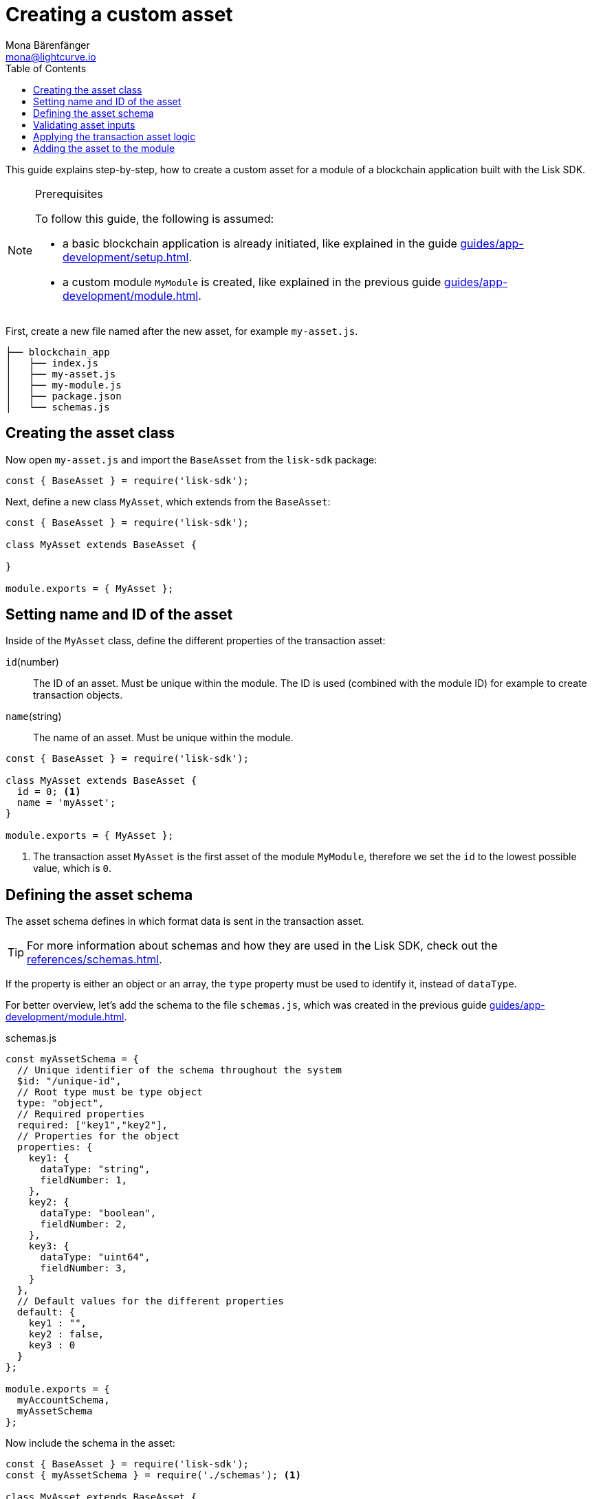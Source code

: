 = Creating a custom asset
Mona Bärenfänger <mona@lightcurve.io>
// Settings
:page-aliases: customize.adoc
:toc:
:v_sdk: v5.0.1
// Project URLs
:url_guides_setup: guides/app-development/setup.adoc
:url_guides_module: guides/app-development/module.adoc
:url_references_schemas: references/schemas.adoc
:url_tutorials: tutorials/index.adoc

This guide explains step-by-step, how to create a custom asset for a module of a blockchain application built with the Lisk SDK.

.Prerequisites
[NOTE]
====
To follow this guide, the following is assumed:

* a basic blockchain application is already initiated, like explained in the guide xref:{url_guides_setup}[].
* a custom module `MyModule` is created, like explained in the previous guide xref:{url_guides_module}[].
====

First, create a new file named after the new asset, for example `my-asset.js`.

----
├── blockchain_app
│   ├── index.js
│   ├── my-asset.js
│   ├── my-module.js
│   ├── package.json
│   └── schemas.js
----

== Creating the asset class

Now open `my-asset.js` and import the `BaseAsset` from the `lisk-sdk` package:

[source,js]
----
const { BaseAsset } = require('lisk-sdk');
----

Next, define a new class `MyAsset`, which extends from the `BaseAsset`:

[source,js]
----
const { BaseAsset } = require('lisk-sdk');

class MyAsset extends BaseAsset {

}

module.exports = { MyAsset };
----

== Setting name and ID of the asset

Inside of the `MyAsset` class, define the different properties of the transaction asset:

`id`(number)::
The ID of an asset.
Must be unique within the module.
The ID is used (combined with the module ID)  for example to create transaction objects.
`name`(string)::
The name of an asset.
Must be unique within the module.

[source,js]
----
const { BaseAsset } = require('lisk-sdk');

class MyAsset extends BaseAsset {
  id = 0; <1>
  name = 'myAsset';
}

module.exports = { MyAsset };
----

<1> The transaction asset `MyAsset` is the first asset of the module `MyModule`, therefore we set the `id` to the lowest possible value, which is `0`.

== Defining the asset schema

The asset schema defines in which format data is sent in the transaction asset.

TIP: For more information about schemas and how they are used in the Lisk SDK, check out the xref:{url_references_schemas}[].

If the property is either an object or an array, the `type` property must be used to identify it, instead of `dataType`.

For better overview, let's add the schema to the file `schemas.js`, which was created in the previous guide xref:{url_guides_module}[].

.schemas.js
[source,js]
----
const myAssetSchema = {
  // Unique identifier of the schema throughout the system
  $id: "/unique-id",
  // Root type must be type object
  type: "object",
  // Required properties
  required: ["key1","key2"],
  // Properties for the object
  properties: {
    key1: {
      dataType: "string",
      fieldNumber: 1,
    },
    key2: {
      dataType: "boolean",
      fieldNumber: 2,
    },
    key3: {
      dataType: "uint64",
      fieldNumber: 3,
    }
  },
  // Default values for the different properties
  default: {
    key1 : "",
    key2 : false,
    key3 : 0
  }
};

module.exports = {
  myAccountSchema,
  myAssetSchema
};
----

Now include the schema in the asset:

[source,js]
----
const { BaseAsset } = require('lisk-sdk');
const { myAssetSchema } = require('./schemas'); <1>

class MyAsset extends BaseAsset {
  id = 0;
  name = 'myAsset';
  schema = myAssetSchema; <2>
}

module.exports = { MyAsset };
----

<1> Require the schema.
<2> Set the `schema` of the asset to the imported schema.

== Validating asset inputs

Next, define a function `validate()`, which will validate the data of a transaction asset, to check if the data has the proper format.

In this example, we validate if the data in key1 is present, type `string`, and is no longer than 64 characters.
If one of these conditions is not fulfilled, the transaction won't be processed, and an error will be thrown.

[source,js]
----
const { BaseAsset } = require('lisk-sdk');
const { myAssetSchema } = require('./schemas');

class MyAsset extends BaseAsset {
  id = 0;
  name = 'myAsset';
  schema = myAssetSchema;

  validate({asset}) {
    if (!asset.key1 || typeof asset.key1 !== 'string' || asset.key1.length > 64) {
      throw new Error(
            'Invalid "asset.key1" defined on transaction: A string value no longer than 64 characters is expected'
        );
    }
  };
}

module.exports = { MyAsset };
----

If the validation doesn't throw any errors, it means the validations has been successfull, and the data will be applied like defined in the `apply()` function.

== Applying the transaction asset logic

Finally, define a function `apply()`, which contains the logic of how the data in the transaction asset should be applied on tyhe blockchain.

In this example, we save the provided string in `key1` from the transaction asset into the users account under the `myModule` property.

[source,js]
----
const { BaseAsset } = require('lisk-sdk');
const { myAssetSchema } = require('./schemas');

class MyAsset extends BaseAsset {
  id = 0;
  name = 'myAsset';
  schema = myAssetSchema;

  validate({asset}) {
    if (!asset.key1 || typeof asset.key1 !== 'string' || asset.key1.length > 64) {
      throw new Error(
            'Invalid "asset.key1" defined on transaction: A string value no longer than 64 characters is expected'
        );
    }
  };

  async apply({ asset, stateStore, reducerHandler, transaction }) {
    const senderAddress = transaction.senderAddress;
    const senderAccount = await stateStore.account.get(senderAddress);

    senderAccount.myModule.key1 = asset.key1;
    stateStore.account.set(senderAccount.address, senderAccount);
  }
}

module.exports = { MyAsset };
----

== Adding the asset to the module

The last thing to do is to add the newly created asset to the `transactionAssets` property of the module it belongs to.

[source,js]
----
const { BaseModule } = require('lisk-sdk');
const { myAccountSchema } = require('./schemas.js');
const { MyAsset } = require('./my-asset.js');

class MyModule extends BaseModule {
  id = 1024;
  name = 'myModule';
  accountSchema = myAccountSchema;
  transactionAssets = [ new MyAsset() ];
  //...
}

module.exports = { MyModule };
----
